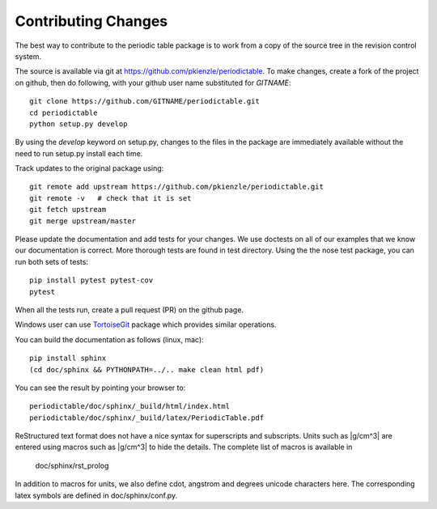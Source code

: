 .. _contributing:

********************
Contributing Changes
********************

The best way to contribute to the periodic table package is to work
from a copy of the source tree in the revision control system.

The source is available via git at `<https://github.com/pkienzle/periodictable>`_.
To make changes, create a fork of the project on github, then do following,
with your github user name substituted for *GITNAME*::

    git clone https://github.com/GITNAME/periodictable.git
    cd periodictable
    python setup.py develop

By using the *develop* keyword on setup.py, changes to the files in the
package are immediately available without the need to run setup.py
install each time.

Track updates to the original package using::

    git remote add upstream https://github.com/pkienzle/periodictable.git
    git remote -v   # check that it is set
    git fetch upstream
    git merge upstream/master

Please update the documentation and add tests for your changes.  We use
doctests on all of our examples that we know our documentation is correct.
More thorough tests are found in test directory.  Using the the nose test
package, you can run both sets of tests::

    pip install pytest pytest-cov
    pytest

When all the tests run, create a pull request (PR) on the github page.

Windows user can use `TortoiseGit <http://code.google.com/p/tortoisegit/>`_
package which provides similar operations.

You can build the documentation as follows (linux, mac)::

    pip install sphinx
    (cd doc/sphinx && PYTHONPATH=../.. make clean html pdf)

You can see the result by pointing your browser to::

    periodictable/doc/sphinx/_build/html/index.html
    periodictable/doc/sphinx/_build/latex/PeriodicTable.pdf

ReStructured text format does not have a nice syntax for superscripts and
subscripts.  Units such as |g/cm^3| are entered using macros such as
\|g/cm^3| to hide the details.  The complete list of macros is available in

        doc/sphinx/rst_prolog

In addition to macros for units, we also define cdot, angstrom and degrees
unicode characters here.  The corresponding latex symbols are defined in
doc/sphinx/conf.py.
